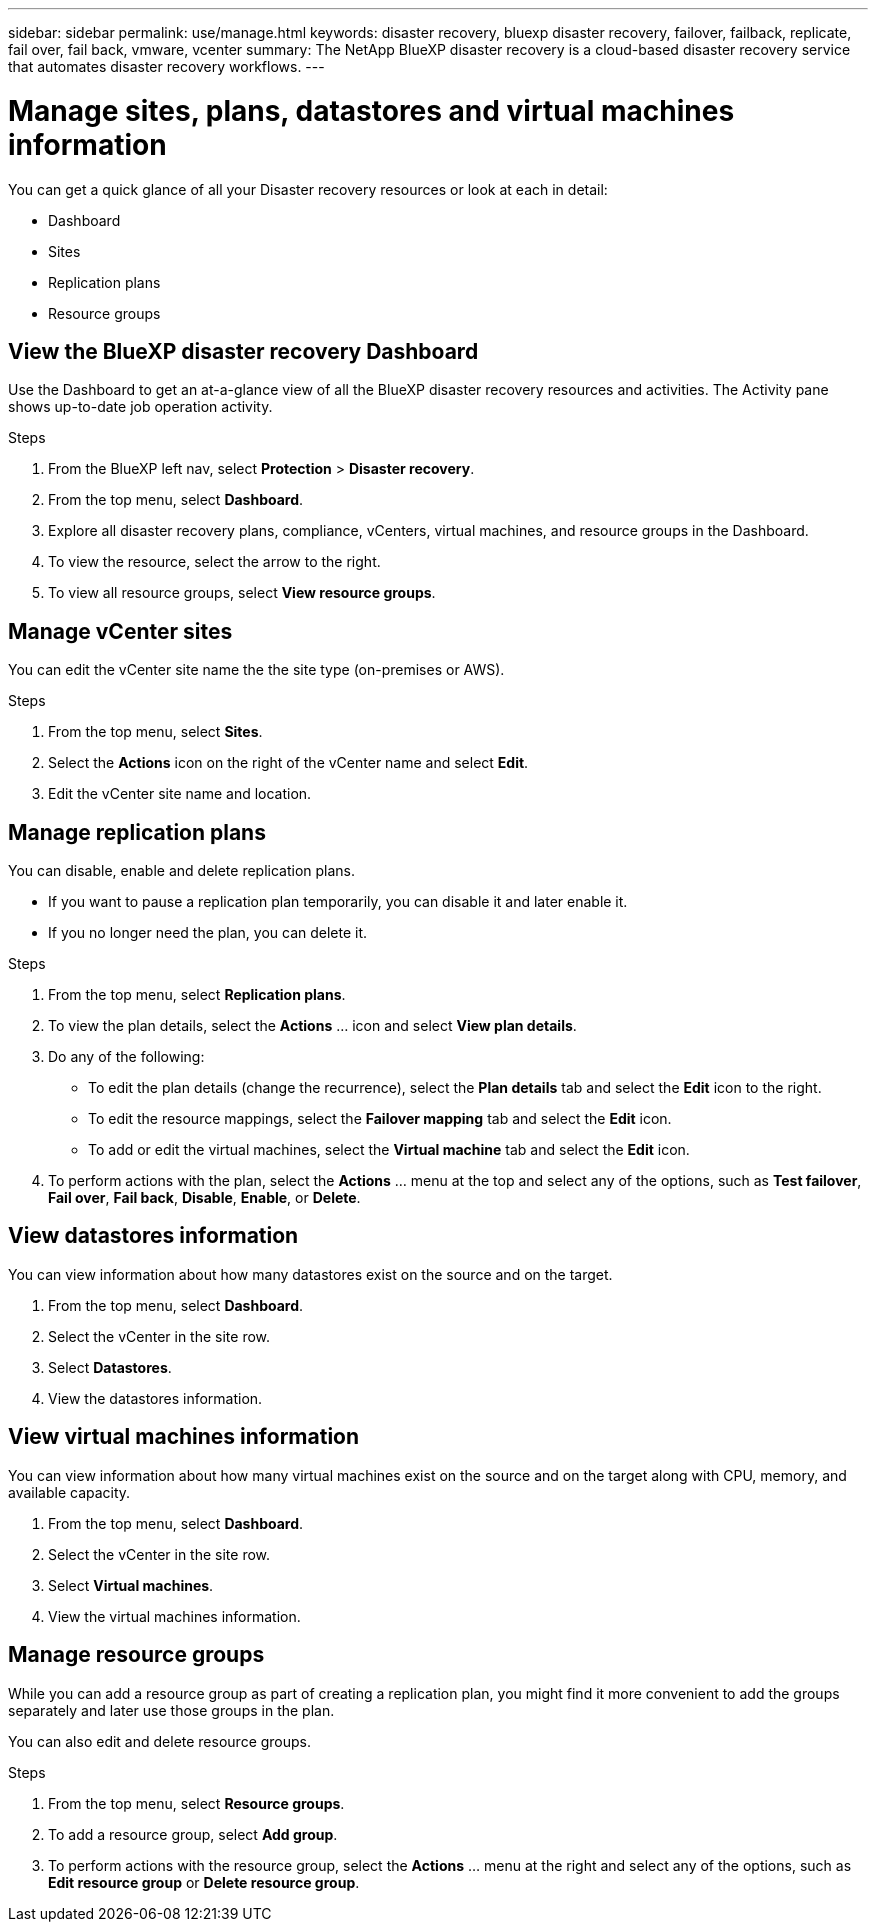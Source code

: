 ---
sidebar: sidebar
permalink: use/manage.html
keywords: disaster recovery, bluexp disaster recovery, failover, failback, replicate, fail over, fail back, vmware, vcenter
summary: The NetApp BlueXP disaster recovery is a cloud-based disaster recovery service that automates disaster recovery workflows.
---

= Manage sites, plans, datastores and virtual machines information
:hardbreaks:
:icons: font
:imagesdir: ../media/use/

[.lead]
You can get a quick glance of all your Disaster recovery resources or look at each in detail: 

* Dashboard
* Sites
* Replication plans
* Resource groups

== View the BlueXP disaster recovery Dashboard

Use the Dashboard to get an at-a-glance view of all the BlueXP disaster recovery resources and activities. The Activity pane shows up-to-date job operation activity. 

.Steps 

. From the BlueXP left nav, select *Protection* > *Disaster recovery*. 
. From the top menu, select *Dashboard*. 

. Explore all disaster recovery plans, compliance, vCenters, virtual machines, and resource groups in the Dashboard.

. To view the resource, select the arrow to the right. 
. To view all resource groups, select *View resource groups*. 

== Manage vCenter sites
You can edit the vCenter site name the the site type (on-premises or AWS).

.Steps 

. From the top menu, select *Sites*. 
. Select the *Actions* icon on the right of the vCenter name and select *Edit*. 
. Edit the vCenter site name and location. 

== Manage replication plans 

You can disable, enable and delete replication plans. 

* If you want to pause a replication plan temporarily, you can disable it and later enable it. 
* If you no longer need the plan, you can delete it.

.Steps 

. From the top menu, select *Replication plans*. 
. To view the plan details, select the *Actions* … icon and select *View plan details*.  

. Do any of the following: 
+
* To edit the plan details (change the recurrence), select the *Plan details* tab and select the *Edit* icon to the right. 
* To edit the resource mappings, select the *Failover mapping* tab and select the *Edit* icon. 
* To add or edit the virtual machines, select the *Virtual machine* tab and select the *Edit* icon. 

. To perform actions with the plan, select the *Actions* … menu at the top and select any of the options, such as *Test failover*, *Fail over*, *Fail back*, *Disable*, *Enable*, or *Delete*. 

== View datastores information 

You can view information about how many datastores exist on the source and on the target. 


. From the top menu, select *Dashboard*. 
. Select the vCenter in the site row. 
. Select *Datastores*. 
. View the datastores information. 

== View virtual machines information 

You can view information about how many virtual machines exist on the source and on the target along with CPU, memory, and available capacity. 

. From the top menu, select *Dashboard*. 
. Select the vCenter in the site row. 
. Select *Virtual machines*. 
. View the virtual machines information. 

== Manage resource groups 

While you can add a resource group as part of creating a replication plan, you might find it more convenient to add the groups separately and later use those groups in the plan. 

You can also edit and delete resource groups. 

.Steps 

. From the top menu, select *Resource groups*. 
. To add a resource group, select *Add group*.  
. To perform actions with the resource group, select the *Actions* … menu at the right and select any of the options, such as *Edit resource group* or *Delete resource group*. 